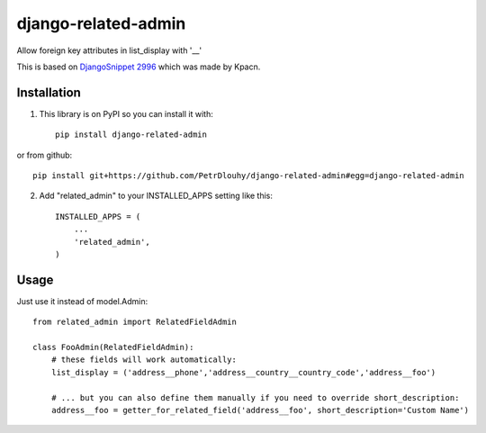 ====================
django-related-admin
====================

Allow foreign key attributes in list_display with '__'

This is based on `DjangoSnippet 2996 <https://djangosnippets.org/snippets/2996/>`_ which was made by Kpacn.

Installation
------------

1. This library is on PyPI so you can install it with::

    pip install django-related-admin

or from github::

    pip install git+https://github.com/PetrDlouhy/django-related-admin#egg=django-related-admin

2. Add "related_admin" to your INSTALLED_APPS setting like this::

    INSTALLED_APPS = (
        ...
        'related_admin',
    )

Usage
-----

Just use it instead of model.Admin::

   from related_admin import RelatedFieldAdmin

   class FooAdmin(RelatedFieldAdmin):
       # these fields will work automatically:
       list_display = ('address__phone','address__country__country_code','address__foo')

       # ... but you can also define them manually if you need to override short_description:
       address__foo = getter_for_related_field('address__foo', short_description='Custom Name')

